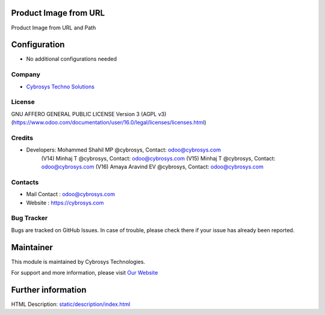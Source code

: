 .. image:: https://img.shields.io/badge/license-AGPL--3-blue.svg
    :target: http://www.gnu.org/licenses/agpl-3.0-standalone.html
    :alt: License: AGPL-3

Product Image from URL
======================
Product Image from URL and Path

Configuration
=============
* No additional configurations needed

Company
-------
* `Cybrosys Techno Solutions <https://cybrosys.com/>`__

License
-------
GNU AFFERO GENERAL PUBLIC LICENSE Version 3 (AGPL v3)
(https://www.odoo.com/documentation/user/16.0/legal/licenses/licenses.html)

Credits
-------
* Developers: 	Mohammed Shahil MP @cybrosys, Contact: odoo@cybrosys.com
                (V14) Minhaj T @cybrosys, Contact: odoo@cybrosys.com
                (V15) Minhaj T @cybrosys, Contact: odoo@cybrosys.com
                (V16) Amaya Aravind EV @cybrosys, Contact: odoo@cybrosys.com

Contacts
--------
* Mail Contact : odoo@cybrosys.com
* Website : https://cybrosys.com

Bug Tracker
-----------
Bugs are tracked on GitHub Issues. In case of trouble, please check there if your issue has already been reported.

Maintainer
==========
.. image:: https://cybrosys.com/images/logo.png
   :target: https://cybrosys.com

This module is maintained by Cybrosys Technologies.

For support and more information, please visit `Our Website <https://cybrosys.com/>`__

Further information
===================
HTML Description: `<static/description/index.html>`__
